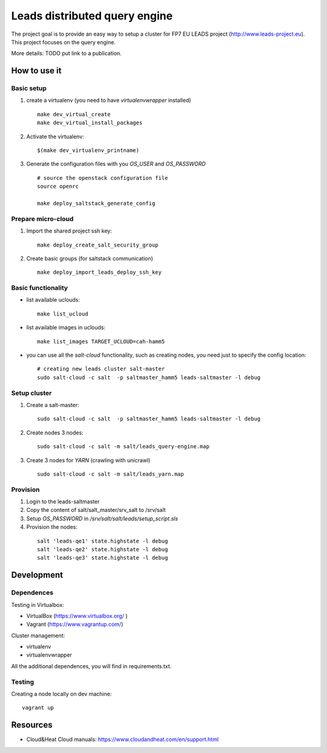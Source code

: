 ================================
Leads distributed query engine
================================

The project goal is to provide an easy way to setup a cluster for FP7 EU LEADS project (http://www.leads-project.eu). 
This project focuses on the query engine. 

More details: TODO put link to a publication.


How to use it 
===============

Basic setup
----------------

1. create a virtualenv (you need to have *virtualenvwrapper* installed)

  ::

    make dev_virtual_create
    make dev_virtual_install_packages

2. Activate the virtualenv:
   
  ::

    $(make dev_virtualenv_printname)

3. Generate the configuration files with you *OS_USER* and *OS_PASSWORD*
   
  ::

    # source the openstack configuration file
    source openrc

    make deploy_saltstack_generate_config

Prepare micro-cloud
-----------------------

1. Import the shared project ssh key:

  ::

    make deploy_create_salt_security_group


2. Create basic groups (for saltstack communication)
   
  ::

    make deploy_import_leads_deploy_ssh_key

Basic functionality
------------------------------


- list available uclouds:

  :: 

    make list_ucloud

- list available images in uclouds:
  
  ::

    make list_images TARGET_UCLOUD=cah-hamm5

- you can use all the *salt-cloud* functionality, such as creating nodes, you need just to specify the config location:
  
  ::

    # creating new leads cluster salt-master
    sudo salt-cloud -c salt  -p saltmaster_hamm5 leads-saltmaster -l debug

Setup cluster
------------------------

1. Create a salt-master:

  ::
    
    sudo salt-cloud -c salt  -p saltmaster_hamm5 leads-saltmaster -l debug

2. Create nodes 3 nodes:
 
  ::

    sudo salt-cloud -c salt -m salt/leads_query-engine.map
 
3. Create 3 nodes for *YARN* (crawling with unicrawl)

  ::

     sudo salt-cloud -c salt -m salt/leads_yarn.map   
   
Provision
--------------

1. Login to the leads-saltmaster

2. Copy the content of salt/salt_master/srv_salt to /srv/salt

3. Setup *OS_PASSWORD* in */srv/salt/salt/leads/setup_script.sls*
  
4. Provision the nodes:
   
  ::

    salt 'leads-qe1' state.highstate -l debug
    salt 'leads-qe2' state.highstate -l debug
    salt 'leads-qe3' state.highstate -l debug
   

Development
================

Dependences
---------------

Testing in Virtualbox:

- VirtualBox (https://www.virtualbox.org/ )
- Vagrant (https://www.vagrantup.com/) 

Cluster management:

- virtualenv 
- virtualenvwrapper 
 
All the additional dependences, you will find in requirements.txt.

Testing
------------

Creating a node locally on dev machine:

::

  vagrant up

Resources
=================

- Cloud&Heat Cloud manuals: https://www.cloudandheat.com/en/support.html
